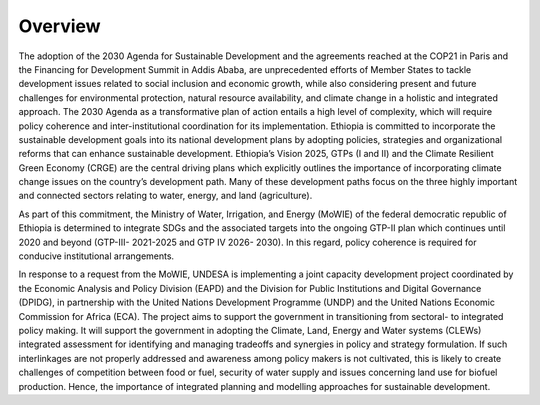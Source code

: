 ========
Overview
========
The adoption of the 2030 Agenda for Sustainable Development and the agreements reached at the COP21 in Paris and the Financing for Development Summit in Addis Ababa, are unprecedented efforts of Member States to tackle development issues related to social inclusion and economic growth, while also considering present and future challenges for environmental protection, natural resource availability, and climate change in a holistic and integrated approach. The 2030 Agenda as a transformative plan of action entails a high level of complexity, which will require policy coherence and inter-institutional coordination for its implementation. 
Ethiopia is committed to incorporate the sustainable development goals into its national development plans by adopting policies, strategies and organizational reforms that can enhance sustainable development. Ethiopia’s Vision 2025, GTPs (I and II) and the Climate Resilient Green Economy (CRGE) are the central driving plans which explicitly outlines the importance of incorporating climate change issues on the country’s development path.  Many of these development paths focus on the three highly important and connected sectors relating to water, energy, and land (agriculture).

As part of this commitment, the Ministry of Water, Irrigation, and Energy (MoWIE) of the federal democratic republic of Ethiopia is determined to integrate SDGs and the associated targets into the ongoing GTP-II plan which continues until 2020 and beyond (GTP-III- 2021-2025 and GTP IV 2026- 2030). In this regard, policy coherence is required for conducive institutional arrangements.

In response to a request from the MoWIE, UNDESA is implementing a joint capacity development project coordinated by the Economic Analysis and Policy Division (EAPD) and the Division for Public Institutions and Digital Governance (DPIDG), in partnership with the United Nations Development Programme (UNDP) and the United Nations Economic Commission for Africa (ECA). The project aims to support the government in transitioning from sectoral- to integrated policy making. It will support the government in adopting the Climate, Land, Energy and Water systems (CLEWs) integrated assessment for identifying and managing tradeoffs and synergies in policy and strategy formulation. If such interlinkages are not properly addressed and awareness among policy makers is not cultivated, this is likely to create challenges of competition between food or fuel, security of water supply and issues concerning land use for biofuel production. Hence, the importance of integrated planning and modelling approaches for sustainable development. 
